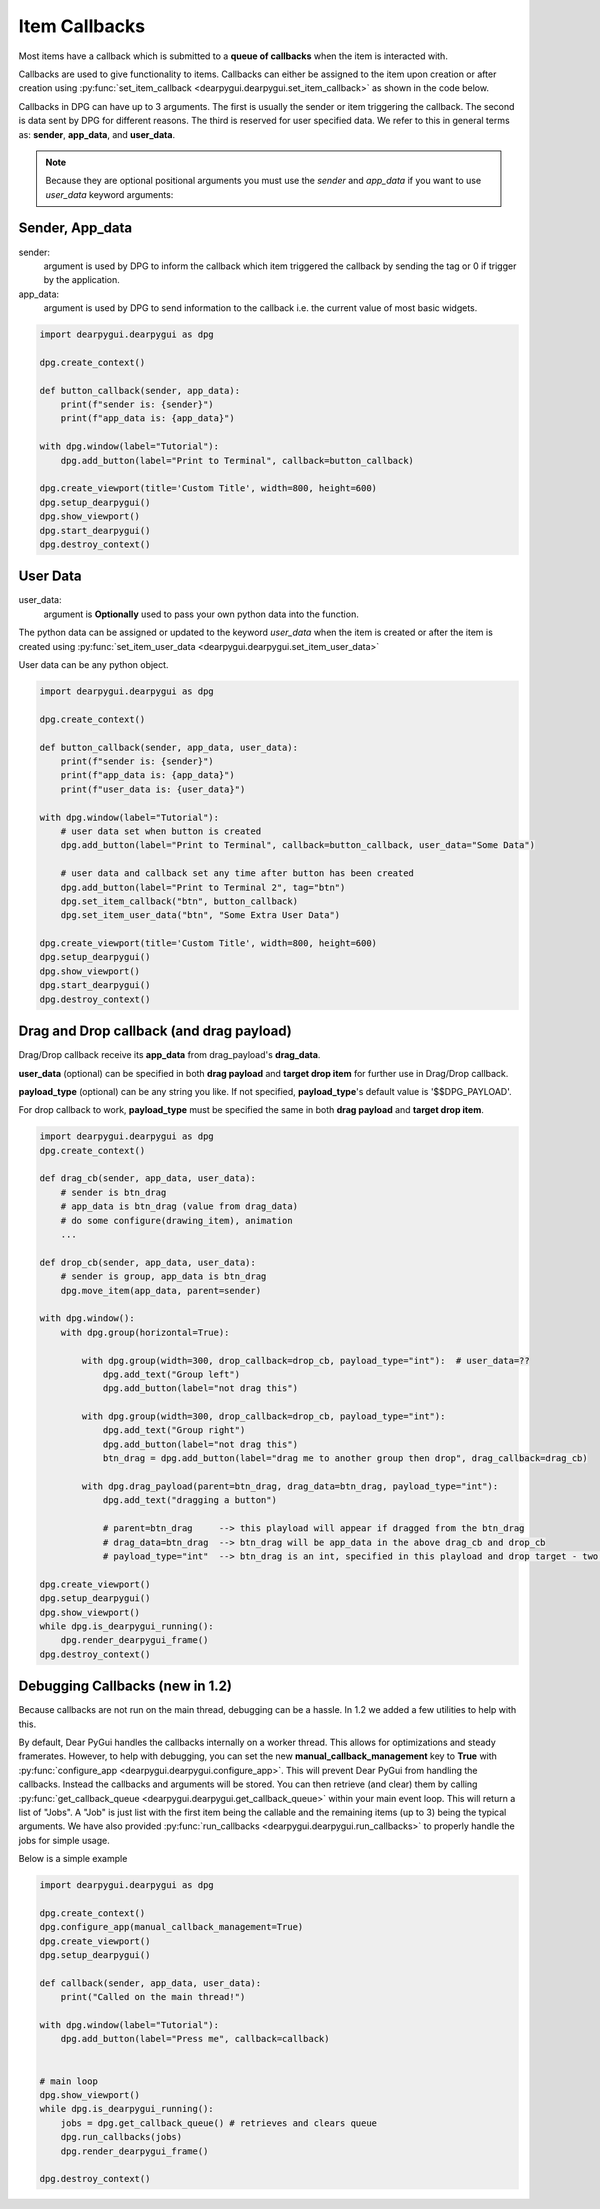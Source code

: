Item Callbacks
==============

Most items have a callback which is submitted to a 
**queue of callbacks** when the item is interacted with.

Callbacks are used to give functionality to items. Callbacks 
can either be assigned to the item upon creation or after creation 
using :py:func:`set_item_callback <dearpygui.dearpygui.set_item_callback>` 
as shown in the code below.

Callbacks in DPG can have up to 3 arguments. The first is usually
the sender or item triggering the callback. The second is data sent by
DPG for different reasons. The third is reserved for user specified data.
We refer to this in general terms as: **sender**, **app_data**, and **user_data**.

.. note:: Because they are optional positional arguments you 
    must use the *sender* and *app_data* if you want to use *user_data*
    keyword arguments:

Sender, App_data
----------------

sender:
    argument is used by DPG to inform the
    callback which item triggered the callback by sending the tag
    or 0 if trigger by the application.

app_data:
    argument is used by DPG to send information
    to the callback i.e. the current value of most basic widgets.

.. code-block:: python

    import dearpygui.dearpygui as dpg

    dpg.create_context()

    def button_callback(sender, app_data):
        print(f"sender is: {sender}")
        print(f"app_data is: {app_data}")

    with dpg.window(label="Tutorial"):
        dpg.add_button(label="Print to Terminal", callback=button_callback)

    dpg.create_viewport(title='Custom Title', width=800, height=600)
    dpg.setup_dearpygui()
    dpg.show_viewport()
    dpg.start_dearpygui()
    dpg.destroy_context()

User Data
---------

user_data:
    argument is **Optionally** used to pass
    your own python data into the function.

The python data can be assigned or updated to the keyword *user_data* when the
item is created or after the item is created using
:py:func:`set_item_user_data <dearpygui.dearpygui.set_item_user_data>`

User data can be any python object. 

.. code-block:: python

    import dearpygui.dearpygui as dpg

    dpg.create_context()

    def button_callback(sender, app_data, user_data):
        print(f"sender is: {sender}")
        print(f"app_data is: {app_data}")
        print(f"user_data is: {user_data}")

    with dpg.window(label="Tutorial"):
        # user data set when button is created
        dpg.add_button(label="Print to Terminal", callback=button_callback, user_data="Some Data")

        # user data and callback set any time after button has been created
        dpg.add_button(label="Print to Terminal 2", tag="btn")
        dpg.set_item_callback("btn", button_callback)
        dpg.set_item_user_data("btn", "Some Extra User Data")

    dpg.create_viewport(title='Custom Title', width=800, height=600)
    dpg.setup_dearpygui()
    dpg.show_viewport()
    dpg.start_dearpygui()
    dpg.destroy_context()

Drag and Drop callback (and drag payload)
-----------------------------------------

Drag/Drop callback receive its **app_data** from drag_payload's **drag_data**.

**user_data** (optional) can be specified in both **drag payload** and **target drop item** for further use in Drag/Drop callback.

**payload_type** (optional) can be any string you like. If not specified, **payload_type**'s default value is '$$DPG_PAYLOAD'. 

For drop callback to work, **payload_type** must be specified the same in both **drag payload** and **target drop item**.

.. code-block:: python

    import dearpygui.dearpygui as dpg
    dpg.create_context()
    
    def drag_cb(sender, app_data, user_data):
        # sender is btn_drag
        # app_data is btn_drag (value from drag_data)
        # do some configure(drawing_item), animation
        ...
    
    def drop_cb(sender, app_data, user_data):
        # sender is group, app_data is btn_drag
        dpg.move_item(app_data, parent=sender)
    
    with dpg.window():
        with dpg.group(horizontal=True):
    
            with dpg.group(width=300, drop_callback=drop_cb, payload_type="int"):  # user_data=??
                dpg.add_text("Group left")
                dpg.add_button(label="not drag this")
    
            with dpg.group(width=300, drop_callback=drop_cb, payload_type="int"):
                dpg.add_text("Group right")
                dpg.add_button(label="not drag this")
                btn_drag = dpg.add_button(label="drag me to another group then drop", drag_callback=drag_cb)
    
            with dpg.drag_payload(parent=btn_drag, drag_data=btn_drag, payload_type="int"):
                dpg.add_text("dragging a button")
    
                # parent=btn_drag     --> this playload will appear if dragged from the btn_drag
                # drag_data=btn_drag  --> btn_drag will be app_data in the above drag_cb and drop_cb
                # payload_type="int"  --> btn_drag is an int, specified in this playload and drop target - two group above
                
    dpg.create_viewport()
    dpg.setup_dearpygui()
    dpg.show_viewport()
    while dpg.is_dearpygui_running():
        dpg.render_dearpygui_frame()
    dpg.destroy_context()

Debugging Callbacks (new in 1.2)
--------------------------------

Because callbacks are not run on the main thread, debugging can be a hassle.
In 1.2 we added a few utilities to help with this. 

By default, Dear PyGui handles the callbacks internally on a worker thread. This allows for 
optimizations and steady framerates. However, to help with debugging, you can set the new 
**manual_callback_management** key to **True** with :py:func:`configure_app <dearpygui.dearpygui.configure_app>`. 
This will prevent Dear PyGui from handling the callbacks. Instead the callbacks and arguments will be stored.
You can then retrieve (and clear) them by calling :py:func:`get_callback_queue <dearpygui.dearpygui.get_callback_queue>` within
your main event loop. This will return a list of "Jobs". A "Job" is just list with the first item being the callable and
the remaining items (up to 3) being the typical arguments. We have also provided :py:func:`run_callbacks <dearpygui.dearpygui.run_callbacks>` 
to properly handle the jobs for simple usage.

Below is a simple example

.. code-block:: python

    import dearpygui.dearpygui as dpg
    
    dpg.create_context()
    dpg.configure_app(manual_callback_management=True)
    dpg.create_viewport()
    dpg.setup_dearpygui()
    
    def callback(sender, app_data, user_data):
        print("Called on the main thread!")
    
    with dpg.window(label="Tutorial"):
        dpg.add_button(label="Press me", callback=callback)
    
    
    # main loop
    dpg.show_viewport()
    while dpg.is_dearpygui_running():
        jobs = dpg.get_callback_queue() # retrieves and clears queue
        dpg.run_callbacks(jobs)
        dpg.render_dearpygui_frame()  
    
    dpg.destroy_context()

